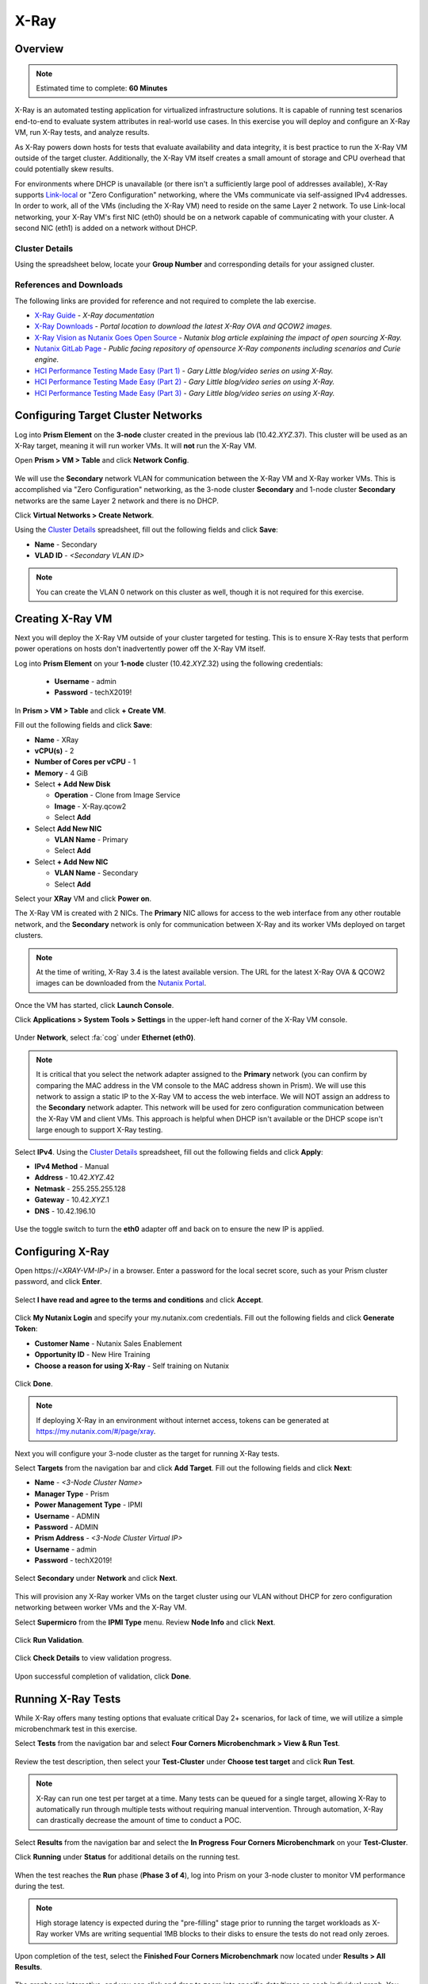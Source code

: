.. _groupxray_lab:

-----
X-Ray
-----

Overview
++++++++

.. note::

  Estimated time to complete: **60 Minutes**

X-Ray is an automated testing application for virtualized infrastructure solutions. It is capable of running test scenarios end-to-end to evaluate system attributes in real-world use cases. In this exercise you will deploy and configure an X-Ray VM, run X-Ray tests, and analyze results.

As X-Ray powers down hosts for tests that evaluate availability and data integrity, it is best practice to run the X-Ray VM outside of the target cluster. Additionally, the X-Ray VM itself creates a small amount of storage and CPU overhead that could potentially skew results.

For environments where DHCP is unavailable (or there isn't a sufficiently large pool of addresses available), X-Ray supports `Link-local <https://en.wikipedia.org/wiki/Link-local_address>`_ or "Zero Configuration" networking, where the VMs communicate via self-assigned IPv4 addresses. In order to work, all of the VMs (including the X-Ray VM) need to reside on the same Layer 2 network. To use Link-local networking, your X-Ray VM's first NIC (eth0) should be on a network capable of communicating with your cluster. A second NIC (eth1) is added on a network without DHCP.

Cluster Details
...............

Using the spreadsheet below, locate your **Group Number** and corresponding details for your assigned cluster.

.. raw:: html

   <iframe width="98%" height="600" frameborder="0" scrolling="no" src="https://nutanixinc-my.sharepoint.com/:x:/g/personal/matthew_bator_nutanix_com/EdpnKQfT40pMmMOqhfZEuNEBYhyKzLamWA7bt4SICGqF-A?e=X5snC7&action=embedview&Item='Cluster%20Details'!A1%3AM41&wdHideGridlines=True&wdInConfigurator=True"></iframe>

References and Downloads
........................

The following links are provided for reference and not required to complete the lab exercise.

- `X-Ray Guide <https://portal.nutanix.com/#/page/docs/details?targetId=X-Ray-Guide-v33:X-Ray-Guide-v33>`_ - *X-Ray documentation*
- `X-Ray Downloads <https://portal.nutanix.com/#/page/static/supportTools>`_ - *Portal location to download the latest X-Ray OVA and QCOW2 images.*
- `X-Ray Vision as Nutanix Goes Open Source <https://www.nutanix.com/2018/05/09/x-ray-vision-as-nutanix-goes-open-source/>`_ - *Nutanix blog article explaining the impact of open sourcing X-Ray.*
- `Nutanix GitLab Page <https://gitlab.com/nutanix>`_ - *Public facing repository of opensource X-Ray components including scenarios and Curie engine.*
- `HCI Performance Testing Made Easy (Part 1) <https://www.n0derunner.com/2018/09/hci-performance-testing-made-easy-part-1/>`_ - *Gary Little blog/video series on using X-Ray.*
- `HCI Performance Testing Made Easy (Part 2) <https://www.n0derunner.com/2018/09/hci-performance-testing-made-easy-part-2/>`_ - *Gary Little blog/video series on using X-Ray.*
- `HCI Performance Testing Made Easy (Part 3) <https://www.n0derunner.com/2018/09/hci-performance-testing-made-easy-part-3/>`_ - *Gary Little blog/video series on using X-Ray.*

Configuring Target Cluster Networks
+++++++++++++++++++++++++++++++++++

Log into **Prism Element** on the **3-node** cluster created in the previous lab (10.42.\ *XYZ*\ .37). This cluster will be used as an X-Ray target, meaning it will run worker VMs. It will **not** run the X-Ray VM.

Open **Prism > VM > Table** and click **Network Config**.

.. figure:: images/0.png

We will use the **Secondary** network VLAN for communication between the X-Ray VM and X-Ray worker VMs. This is accomplished via "Zero Configuration" networking, as the 3-node cluster **Secondary** and 1-node cluster **Secondary** networks are the same Layer 2 network and there is no DHCP.

Click **Virtual Networks > Create Network**.

Using the `Cluster Details`_ spreadsheet, fill out the following fields and click **Save**:

- **Name** - Secondary
- **VLAD ID** - *<Secondary VLAN ID>*

.. figure:: images/1.png

.. note::

   You can create the VLAN 0 network on this cluster as well, though it is not required for this exercise.

Creating X-Ray VM
+++++++++++++++++

Next you will deploy the X-Ray VM outside of your cluster targeted for testing. This is to ensure X-Ray tests that perform power operations on hosts don't inadvertently power off the X-Ray VM itself.

Log into **Prism Element** on your **1-node** cluster (10.42.\ *XYZ*\ .32) using the following credentials:

   - **Username** - admin
   - **Password** - techX2019!

In **Prism > VM > Table** and click **+ Create VM**.

Fill out the following fields and click **Save**:

- **Name** - XRay
- **vCPU(s)** - 2
- **Number of Cores per vCPU** - 1
- **Memory** - 4 GiB
- Select **+ Add New Disk**

  - **Operation** - Clone from Image Service
  - **Image** - X-Ray.qcow2
  - Select **Add**
- Select **Add New NIC**

  - **VLAN Name** - Primary
  - Select **Add**
- Select **+ Add New NIC**

  - **VLAN Name** - Secondary
  - Select **Add**

Select your **XRay** VM and click **Power on**.

The X-Ray VM is created with 2 NICs. The **Primary** NIC allows for access to the web interface from any other routable network, and the **Secondary** network is only for communication between X-Ray and its worker VMs deployed on target clusters.

.. note::

  At the time of writing, X-Ray 3.4 is the latest available version. The URL for the latest X-Ray OVA & QCOW2 images can be downloaded from the `Nutanix Portal <https://portal.nutanix.com/#/page/static/supportTools>`_.

Once the VM has started, click **Launch Console**.

Click **Applications > System Tools > Settings** in the upper-left hand corner of the X-Ray VM console.

.. figure:: images/2b.png

Under **Network**, select :fa:`cog` under **Ethernet (eth0)**.

.. note::

  It is critical that you select the network adapter assigned to the **Primary** network (you can confirm by comparing the MAC address in the VM console to the MAC address shown in Prism). We will use this network to assign a static IP to the X-Ray VM to access the web interface. We will NOT assign an address to the **Secondary** network adapter. This network will be used for zero configuration communication between the X-Ray VM and client VMs. This approach is helpful when DHCP isn't available or the DHCP scope isn't large enough to support X-Ray testing.

.. figure:: images/3.png

Select **IPv4**. Using the `Cluster Details`_ spreadsheet, fill out the following fields and click **Apply**:

- **IPv4 Method** - Manual
- **Address** - 10.42.\ *XYZ*\ .42
- **Netmask** - 255.255.255.128
- **Gateway** - 10.42.\ *XYZ*\ .1
- **DNS** - 10.42.196.10

.. figure:: images/4.png

Use the toggle switch to turn the **eth0** adapter off and back on to ensure the new IP is applied.

.. raw:: html

  <strong><font color="red">Close the X-Ray VM console.</font></strong>

Configuring X-Ray
+++++++++++++++++

Open \https://<*XRAY-VM-IP*>/ in a browser. Enter a password for the local secret score, such as your Prism cluster password, and click **Enter**.

.. figure:: images/7.png

Select **I have read and agree to the terms and conditions** and click **Accept**.

.. figure:: images/8.png

Click **My Nutanix Login** and specify your my.nutanix.com credentials. Fill out the following fields and click **Generate Token**:

- **Customer Name** - Nutanix Sales Enablement
- **Opportunity ID** - New Hire Training
- **Choose a reason for using X-Ray** - Self training on Nutanix

.. figure:: images/5.png

Click **Done**.

.. figure:: images/6.png

.. note::

  If deploying X-Ray in an environment without internet access, tokens can be generated at https://my.nutanix.com/#/page/xray.

Next you will configure your 3-node cluster as the target for running X-Ray tests.

Select **Targets** from the navigation bar and click **Add Target**. Fill out the following fields and click **Next**:

- **Name** - *<3-Node Cluster Name>*
- **Manager Type** - Prism
- **Power Management Type** - IPMI
- **Username** - ADMIN
- **Password** - ADMIN
- **Prism Address** - *<3-Node Cluster Virtual IP>*
- **Username** - admin
- **Password** - techX2019!

.. figure:: images/11.png

Select **Secondary** under **Network** and click **Next**.

.. figure:: images/12.png

This will provision any X-Ray worker VMs on the target cluster using our VLAN without DHCP for zero configuration networking between worker VMs and the X-Ray VM.

Select **Supermicro** from the **IPMI Type** menu. Review **Node Info** and click **Next**.

.. figure:: images/13.png

Click **Run Validation**.

.. figure:: images/14.png

Click **Check Details** to view validation progress.

.. figure:: images/15.png

Upon successful completion of validation, click **Done**.

.. figure:: images/16.png

Running X-Ray Tests
+++++++++++++++++++

While X-Ray offers many testing options that evaluate critical Day 2+ scenarios, for lack of time, we will utilize a simple microbenchmark test in this exercise.

Select **Tests** from the navigation bar and select **Four Corners Microbenchmark > View & Run Test**.

.. figure:: images/17.png

Review the test description, then select your **Test-Cluster** under **Choose test target** and click **Run Test**.

.. figure:: images/18.png

.. note::

  X-Ray can run one test per target at a time. Many tests can be queued for a single target, allowing X-Ray to automatically run through multiple tests without requiring manual intervention. Through automation, X-Ray can drastically decrease the amount of time to conduct a POC.

Select **Results** from the navigation bar and select the **In Progress** **Four Corners Microbenchmark** on your **Test-Cluster**.

Click **Running** under **Status** for additional details on the running test.

.. figure:: images/19.png

When the test reaches the **Run** phase (**Phase 3 of 4**), log into Prism on your 3-node cluster to monitor VM performance during the test.

.. figure:: images/20.png

.. note::

  High storage latency is expected during the "pre-filling" stage prior to running the target workloads as X-Ray worker VMs are writing sequential 1MB blocks to their disks to ensure the tests do not read only zeroes.

Upon completion of the test, select the **Finished Four Corners Microbenchmark** now located under **Results > All Results**.

.. figure:: images/21.png

The graphs are interactive, and you can click and drag to zoom into specific data/times on each individual graph. You can zoom out by clicking **Reset Zoom**.

Each dotted blue line represents an event in the test, such as beginning a workload, powering off a node, etc. Clicking the blue dots will provide information about the event.

Clicking the **Actions** drop down menu provides options to view the detailed log data, export the test results, and generate a PDF report.

Working with X-Ray Results
++++++++++++++++++++++++++

As X-Ray is using automation to perform the exact same tests and collect the same metrics on multiple systems/hypervisors, the results can be easily overlaid to compare solutions. In this exercise you will use X-Ray to compare BigData Ingestion test results between Nutanix and a competitor.

The BigData Ingestion test compares the speed at which 1TB of sequential data can be written to a single VM on a cluster, as is common in workloads such as Splunk.

Download the following exported X-Ray test results:

- :download:`Competitor Big Data Ingest Results<xray-big-data-competitor.zip>`
- :download:`Nutanix Big Data Ingest Results<xray-big-data-nutanix.zip>`

Select :fa:`cog` **> Import Test Results Bundle** from the navigation bar.

Click **Choose File** and select the Nutanix test results .zip file previously downloaded. Click **Upload**.

.. figure:: images/23.png

Repeat to import the Competitor test results .zip file.

Refresh the **Results** page and note **NTNX** and **Competitor-X** Big Data Ingestion test results now appear in the list as finished.

Select both tests and click **Create Comparison** to generate a comparison of the two sets of results.

.. figure:: images/24.png

Under **My Comparisons**, select the **Comparative Result Name** of your newly created comparison.

.. figure:: images/25.png

The resulting charts show the combined metrics for both solutions. In this case we can clearly see that the Nutanix solution is able to sustain a higher, and more consistent, rate of write throughput, resulting in a much faster time to complete ingesting the 1TB of data.

.. figure:: images/26.png

.. note::

  Can you explain **why** the Nutanix solution may produce better results than common HCI competitors?

  Hint! Check out the `OpLog <https://nutanixbible.com/#anchor-book-of-acropolis-i/o-path-and-cache>`_ section of the Nutanix Bible.

To export analysis results for use in proposal documents, etc., click **Actions > Create report**. Multiple analyses can also be selected to generate a combined report with the results from multiple tests, this can be extremely useful for summarizing POC results.
